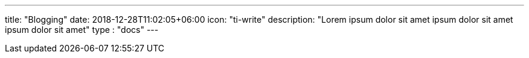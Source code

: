 ---
title: "Blogging"
date: 2018-12-28T11:02:05+06:00
icon: "ti-write"
description: "Lorem ipsum dolor sit amet ipsum dolor sit amet ipsum dolor sit amet"
type : "docs"
---


